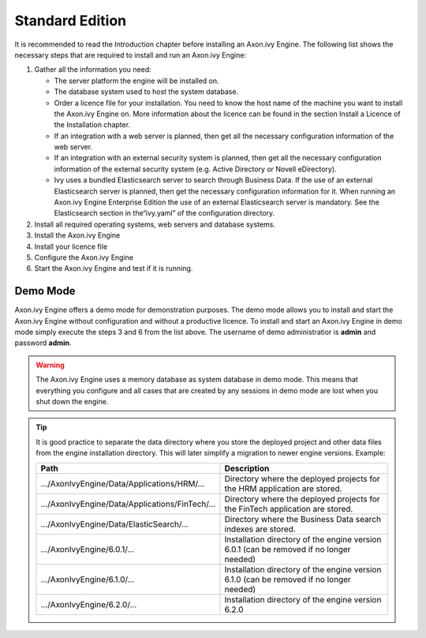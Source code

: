 Standard Edition
================

It is recommended to read the Introduction chapter before installing an Axon.ivy
Engine. The following list shows the necessary steps that are required to
install and run an Axon.ivy Engine:

#. Gather all the information you need:
   
   * The server platform the engine will be installed on.
   * The database system used to host the system database.
   * Order a licence file for your installation. You need to know the host name
     of the machine you want to install the Axon.ivy Engine on. More information
     about the licence can be found in the section Install a Licence of the
     Installation chapter.
   * If an integration with a web server is planned, then get all the necessary
     configuration information of the web server.
   * If an integration with an external security system is planned, then get all
     the necessary configuration information of the external security system
     (e.g. Active Directory or Novell eDirectory).
   * Ivy uses a bundled Elasticsearch server to search through Business Data. If
     the use of an external Elasticsearch server is planned, then get the
     necessary configuration information for it. When running an Axon.ivy Engine
     Enterprise Edition the use of an external Elasticsearch server is
     mandatory. See the Elasticsearch section in the“ivy.yaml” of the
     configuration directory.

#. Install all required operating systems, web servers and database systems.
#. Install the Axon.ivy Engine
#. Install your licence file
#. Configure the Axon.ivy Engine
#. Start the Axon.ivy Engine and test if it is running.


Demo Mode
---------

Axon.ivy Engine offers a demo mode for demonstration purposes. The demo mode
allows you to install and start the Axon.ivy Engine without configuration and
without a productive licence. To install and start an Axon.ivy Engine in demo
mode simply execute the steps 3 and 6 from the list above. The username of demo
administratior is **admin** and password **admin**.

.. WARNING::
    The Axon.ivy Engine uses a memory database as system database in demo mode.
    This means that everything you configure and all cases that are created by
    any sessions in demo mode are lost when you shut down the engine.

.. Tip::
    It is good practice to separate the data directory where you store the
    deployed project and other data files from the engine installation
    directory. This will later simplify a migration to newer engine versions.
    Example:

    +---------------------------------------------------+--------------------------------------------------------------------------------------------+
    | Path                                              | Description                                                                                |
    +===================================================+============================================================================================+
    | .../AxonIvyEngine/Data/Applications/HRM/...       | Directory where the deployed projects for the HRM application are stored.                  |
    +---------------------------------------------------+--------------------------------------------------------------------------------------------+
    | .../AxonIvyEngine/Data/Applications/FinTech/...   | Directory where the deployed projects for the FinTech application are stored.              |
    +---------------------------------------------------+--------------------------------------------------------------------------------------------+
    | .../AxonIvyEngine/Data/ElasticSearch/...          | Directory where the Business Data search indexes are stored.                               |
    +---------------------------------------------------+--------------------------------------------------------------------------------------------+
    | .../AxonIvyEngine/6.0.1/...                       | Installation directory of the engine version 6.0.1 (can be removed if no longer needed)    |
    +---------------------------------------------------+--------------------------------------------------------------------------------------------+
    | .../AxonIvyEngine/6.1.0/...                       | Installation directory of the engine version 6.1.0 (can be removed if no longer needed)    |
    +---------------------------------------------------+--------------------------------------------------------------------------------------------+
    | .../AxonIvyEngine/6.2.0/...                       | Installation directory of the engine version 6.2.0                                         |
    +---------------------------------------------------+--------------------------------------------------------------------------------------------+